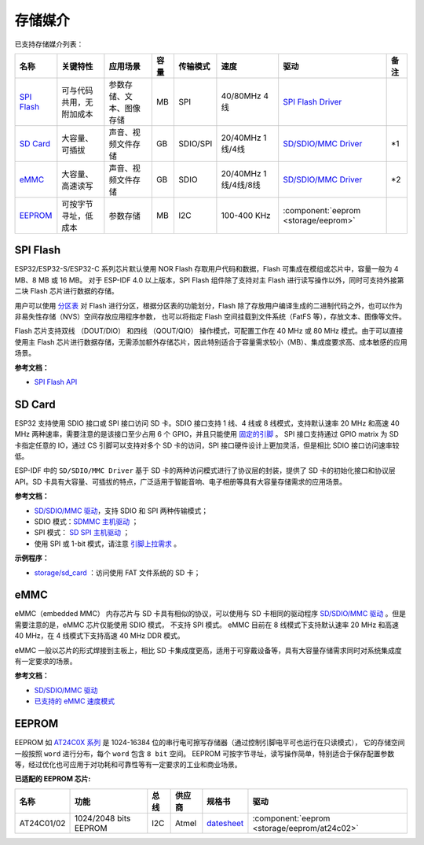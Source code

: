 存储媒介
==========

已支持存储媒介列表：

+-----------------------------------------------------------------------------------------------------------------+--------------------------+--------------------------+------+----------+----------------------+-------------------------------------------------------------------------------------------------------------------------+------+
|                                                      名称                                                       |         关键特性         |         应用场景         | 容量 | 传输模式 |         速度         |                                                          驱动                                                           | 备注 |
+=================================================================================================================+==========================+==========================+======+==========+======================+=========================================================================================================================+======+
| `SPI Flash <https://docs.espressif.com/projects/esp-idf/en/latest/esp32/api-reference/storage/spi_flash.html>`_ | 可与代码共用，无附加成本 | 参数存储、文本、图像存储 | MB   | SPI      | 40/80MHz 4线         | `SPI Flash Driver <https://github.com/espressif/esp-idf/tree/master/components/spi_flash>`_                             |      |
+-----------------------------------------------------------------------------------------------------------------+--------------------------+--------------------------+------+----------+----------------------+-------------------------------------------------------------------------------------------------------------------------+------+
| `SD Card <https://docs.espressif.com/projects/esp-idf/en/latest/esp32/api-reference/storage/sdmmc.html>`_       | 大容量、可插拔           | 声音、视频文件存储       | GB   | SDIO/SPI | 20/40MHz 1线/4线     | `SD/SDIO/MMC Driver <https://github.com/espressif/esp-idf/blob/526f682/components/driver/include/driver/sdmmc_host.h>`_ | \*1  |
+-----------------------------------------------------------------------------------------------------------------+--------------------------+--------------------------+------+----------+----------------------+-------------------------------------------------------------------------------------------------------------------------+------+
| `eMMC <https://docs.espressif.com/projects/esp-idf/en/latest/esp32/api-reference/storage/sdmmc.html>`_          | 大容量、高速读写         | 声音、视频文件存储       | GB   | SDIO     | 20/40MHz 1线/4线/8线 | `SD/SDIO/MMC Driver <https://github.com/espressif/esp-idf/blob/526f682/components/driver/include/driver/sdmmc_host.h>`_ | \*2  |
+-----------------------------------------------------------------------------------------------------------------+--------------------------+--------------------------+------+----------+----------------------+-------------------------------------------------------------------------------------------------------------------------+------+
| EEPROM_                                                                                                         | 可按字节寻址，低成本     | 参数存储                 | MB   | I2C      | 100-400 KHz          | :component:`eeprom <storage/eeprom>`                                                                                    |      |
+-----------------------------------------------------------------------------------------------------------------+--------------------------+--------------------------+------+----------+----------------------+-------------------------------------------------------------------------------------------------------------------------+------+

.. 注解::

    * \*1. ESP32-S2 仅支持 SPI 模式
    * \*2. ESP32-S2 不支持

SPI Flash
-----------

ESP32/ESP32-S/ESP32-C 系列芯片默认使用 NOR Flash 存取用户代码和数据，Flash 可集成在模组或芯片中，容量一般为 4 MB、8 MB 或 16 MB。 对于 ESP-IDF 4.0 以上版本，SPI Flash 组件除了支持对主 Flash 进行读写操作以外，同时可支持外接第二块 Flash 芯片进行数据的存储。

用户可以使用 `分区表 <https://docs.espressif.com/projects/esp-idf/zh_CN/latest/esp32/api-guides/partition-tables.html>`_ 对 Flash 进行分区，根据分区表的功能划分，Flash 除了存放用户编译生成的二进制代码之外，也可以作为非易失性存储（NVS）空间存放应用程序参数，
也可以将指定 Flash 空间挂载到文件系统（FatFS 等），存放文本、图像等文件。

Flash 芯片支持双线 （DOUT/DIO） 和四线 （QOUT/QIO） 操作模式，可配置工作在 40 MHz 或 80 MHz 模式。由于可以直接使用主 Flash 芯片进行数据存储，无需添加额外存储芯片，因此特别适合于容量需求较小（MB）、集成度要求高、成本敏感的应用场景。

**参考文档：**

* `SPI Flash API <https://docs.espressif.com/projects/esp-idf/zh_CN/latest/esp32/api-reference/storage/spi_flash.html>`_


SD Card
-----------

ESP32 支持使用 SDIO 接口或 SPI 接口访问 SD 卡。SDIO 接口支持 1 线、4 线或 8 线模式，支持默认速率 20 MHz 和高速 40 MHz 两种速率，需要注意的是该接口至少占用 6 个 GPIO，并且只能使用 `固定的引脚 <https://docs.espressif.com/projects/esp-idf/en/latest/esp32/api-reference/peripherals/sdmmc_host.html#sdmmc-host-driver>`_ 。
SPI 接口支持通过 GPIO matrix 为 SD 卡指定任意的 IO，通过 CS 引脚可以支持对多个 SD 卡的访问，SPI 接口硬件设计上更加灵活，但是相比 SDIO 接口访问速率较低。

ESP-IDF 中的 ``SD/SDIO/MMC Driver`` 基于 SD 卡的两种访问模式进行了协议层的封装，提供了 SD 卡的初始化接口和协议层 API。SD 卡具有大容量、可插拔的特点，广泛适用于智能音响、电子相册等具有大容量存储需求的应用场景。

**参考文档：**

* `SD/SDIO/MMC 驱动 <https://docs.espressif.com/projects/esp-idf/en/latest/esp32/api-reference/storage/sdmmc.html>`_，支持 SDIO 和 SPI 两种传输模式；
* SDIO 模式：`SDMMC 主机驱动 <https://docs.espressif.com/projects/esp-idf/en/latest/esp32/api-reference/peripherals/sdmmc_host.html>`_ ；
* SPI 模式： `SD SPI 主机驱动 <https://docs.espressif.com/projects/esp-idf/en/latest/esp32/api-reference/peripherals/sdspi_host.html#sd-spi-host-driver>`_ ；
* 使用 SPI 或 1-bit 模式，请注意 `引脚上拉需求 <https://docs.espressif.com/projects/esp-idf/en/latest/esp32/api-reference/peripherals/sd_pullup_requirements.html>`_ 。

**示例程序：**

* `storage/sd_card <https://github.com/espressif/esp-idf/tree/526f682/examples/storage/sd_card>`_ ：访问使用 FAT 文件系统的 SD 卡；


eMMC
-----------

eMMC（embedded MMC） 内存芯片与 SD 卡具有相似的协议，可以使用与 SD 卡相同的驱动程序 `SD/SDIO/MMC 驱动`_ 。但是需要注意的是，eMMC 芯片仅能使用 SDIO 模式， 不支持 SPI 模式。
eMMC 目前在 8 线模式下支持默认速率 20 MHz 和高速 40 MHz，在 4 线模式下支持高速 40 MHz DDR 模式。

eMMC 一般以芯片的形式焊接到主板上，相比 SD 卡集成度更高，适用于可穿戴设备等，具有大容量存储需求同时对系统集成度有一定要求的场景。

**参考文档：**

* `SD/SDIO/MMC 驱动`_ 
* `已支持的 eMMC 速度模式 <https://docs.espressif.com/projects/esp-idf/en/latest/esp32/api-reference/peripherals/sdmmc_host.html#supported-speed-modes>`_


EEPROM
---------

EEPROM 如 `AT24C0X 系列 <http://ww1.microchip.com/downloads/en/devicedoc/doc0180.pdf>`__ 是 1024-16384 位的串行电可擦写存储器（通过控制引脚电平可也运行在只读模式）， 它的存储空间一般按照 ``word`` 进行分布，每个 ``word`` 包含 ``8 bit`` 空间。
EEPROM 可按字节寻址，读写操作简单，特别适合于保存配置参数等，经过优化也可应用于对功耗和可靠性等有一定要求的工业和商业场景。

**已适配的 EEPROM 芯片:**

+------------+-----------------------+------+--------+----------------------------------------------------------------------------------------------------------------+----------------------------------------------+
|    名称    |         功能          | 总线 | 供应商 |                                                     规格书                                                     |                     驱动                     |
+============+=======================+======+========+================================================================================================================+==============================================+
| AT24C01/02 | 1024/2048 bits EEPROM | I2C  | Atmel  | `datesheet <http://ww1.microchip.com/downloads/en/devicedoc/atmel-8871f-seeprom-at24c01d-02d-datasheet.pdf>`__ | :component:`eeprom <storage/eeprom/at24c02>` |
+------------+-----------------------+------+--------+----------------------------------------------------------------------------------------------------------------+----------------------------------------------+
